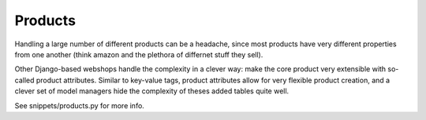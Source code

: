 ========
Products
========

Handling a large number of different products can be a headache, since most products have very different properties
from one another (think amazon and the plethora of differnet stuff they sell).

Other Django-based webshops handle the complexity in a clever way: make the core product very extensible with so-called
product attributes. Similar to key-value tags, product attributes allow for very flexible product creation, and a clever
set of model managers hide the complexity of theses added tables quite well.

See snippets/products.py for more info.
